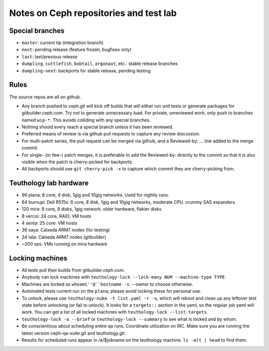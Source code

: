 Notes on Ceph repositories and test lab
=======================================

Special branches
----------------

* ``master``: current tip (integration branch)
* ``next``: pending release (feature frozen, bugfixes only)
* ``last``: last/previous release
* ``dumpling``, ``cuttlefish``, ``bobtail``, ``argonaut``, etc.: stable release branches
* ``dumpling-next``: backports for stable release, pending testing

Rules
-----

The source repos are all on github.

* Any branch pushed to ceph.git will kick off builds that will either
  run unit tests or generate packages for gitbuilder.ceph.com.  Try
  not to generate unnecessary load.  For private, unreviewed work,
  only push to branches named ``wip-*``.  This avoids colliding with
  any special branches.

* Nothing should every reach a special branch unless it has been
  reviewed.

* Preferred means of review is via github pull requests to capture any
  review discussion.

* For multi-patch series, the pull request can be merged via github,
  and a Reviewed-by: ... line added to the merge commit.

* For single- (or few-) patch merges, it is preferable to add the
  Reviewed-by: directly to the commit so that it is also visible when
  the patch is cherry-picked for backports.

* All backports should use ``git cherry-pick -x`` to capture which
  commit they are cherry-picking from.


Teuthology lab hardware
-----------------------

* 96 plana: 8 core, 4 disk, 1gig and 10gig networks.  Used for nightly runs.

* 64 burnupi: Dell R515s: 6 core, 8 disk, 1gig and 10gig networks, moderate CPU.  crummy SAS expanders.

* 120 mira: 8 core, 8 disks, 1gig network.  older hardware, flakier disks

* 8 vercoi: 24 core, RAID; VM hosts

* 4 senta: 25 core: VM hosts

* 36 saya: Calxeda ARM7 nodes (for testing)

* 24 tala: Calxeda ARM7 nodes (gitbuilder)

* ~200 vps: VMs running on mira hardware

Locking machines
----------------

* All tests pull their builds from gitbuilder.ceph.com.

* Anybody can lock machines with ``teuthology-lock --lock-many NUM
  --machine-type TYPE``.

* Machines are locked as ``whoami''@``hostname -s``.  --owner to
  choose otherwise.

* Automated tests current run on the ``plana``; please avoid locking
  these for personal use.

* To unlock, please use ``teuthology-nuke -t list.yaml -r -u``, which
  will reboot and clean up any leftover test state before unlocking
  (or fail to unlock).  It looks for a ``targets::`` section in the
  yaml, so the regular job yaml will work.  You can get a list of all
  locked machines with ``teuthology-lock --list-targets``.

* ``teuthology-lock -a --brief`` or ``teuthology-lock --summary`` to
  see what is locked and by whom.

* Be conscientious about scheduling entire qa runs.  Coordinate
  utilization on IRC.  Make sure you are running the latest version
  ceph-qa-suite.git and teuthology.git.

* Results for scheduled runs appear in /a/$jobname on the teuthology
  machine.  ``ls -alt | head`` to find them.
